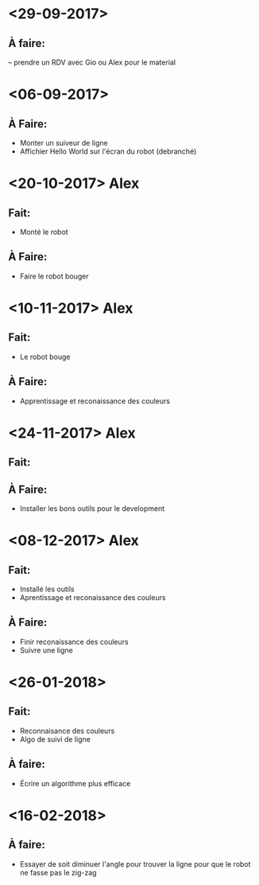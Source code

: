 * <29-09-2017>
** À faire:
   -- prendre un RDV avec Gio ou Alex pour le material


* <06-09-2017>
** À Faire:
- Monter un suiveur de ligne
- Affichier Hello World sur l'écran du robot (debranché)   

* <20-10-2017> Alex
** Fait:
- Monté le robot
** À Faire:
- Faire le robot bouger 

* <10-11-2017> Alex
** Fait:
- Le robot bouge
** À Faire:
- Apprentissage et reconaissance des couleurs

* <24-11-2017> Alex
** Fait:
** À Faire:
  - Installer les bons outils pour le development

* <08-12-2017> Alex
** Fait:
  - Installé les outils
  - Aprentissage et reconaissance des couleurs
** À Faire:
  - Finir reconaissance des couleurs
  - Suivre une ligne


* <26-01-2018>
** Fait:
   - Reconnaisance des couleurs
   - Algo de suivi de ligne
** À faire:
   - Écrire un algorithme plus efficace

* <16-02-2018>
** À faire:
  - Essayer de soit diminuer l'angle pour trouver la ligne pour que le robot ne
    fasse pas le zig-zag
